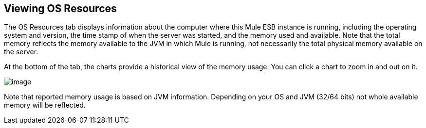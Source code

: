 == Viewing OS Resources

The OS Resources tab displays information about the computer where this Mule ESB instance is running, including the operating system and version, the time stamp of when the server was started, and the memory used and available. Note that the total memory reflects the memory available to the JVM in which Mule is running, not necessarily the total physical memory available on the server.

At the bottom of the tab, the charts provide a historical view of the memory usage. You can click a chart to zoom in and out on it.

image:/docs/download/attachments/122751975/os-resources1.png?version=1&modificationDate=1299549473823[image]

Note that reported memory usage is based on JVM information. Depending on your OS and JVM (32/64 bits) not whole available memory will be reflected.
